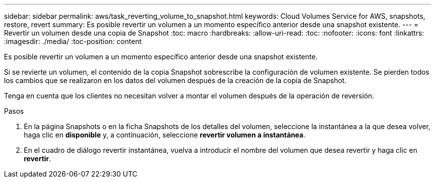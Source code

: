 ---
sidebar: sidebar 
permalink: aws/task_reverting_volume_to_snapshot.html 
keywords: Cloud Volumes Service for AWS, snapshots, restore, revert 
summary: Es posible revertir un volumen a un momento específico anterior desde una snapshot existente. 
---
= Revertir un volumen desde una copia de Snapshot
:toc: macro
:hardbreaks:
:allow-uri-read: 
:toc: 
:nofooter: 
:icons: font
:linkattrs: 
:imagesdir: ./media/
:toc-position: content


[role="lead"]
Es posible revertir un volumen a un momento específico anterior desde una snapshot existente.

Si se revierte un volumen, el contenido de la copia Snapshot sobrescribe la configuración de volumen existente. Se pierden todos los cambios que se realizaron en los datos del volumen después de la creación de la copia de Snapshot.

Tenga en cuenta que los clientes no necesitan volver a montar el volumen después de la operación de reversión.

.Pasos
. En la página Snapshots o en la ficha Snapshots de los detalles del volumen, seleccione la instantánea a la que desea volver, haga clic en *disponible* y, a continuación, seleccione *revertir volumen a instantánea*.
. En el cuadro de diálogo revertir instantánea, vuelva a introducir el nombre del volumen que desea revertir y haga clic en *revertir*.

